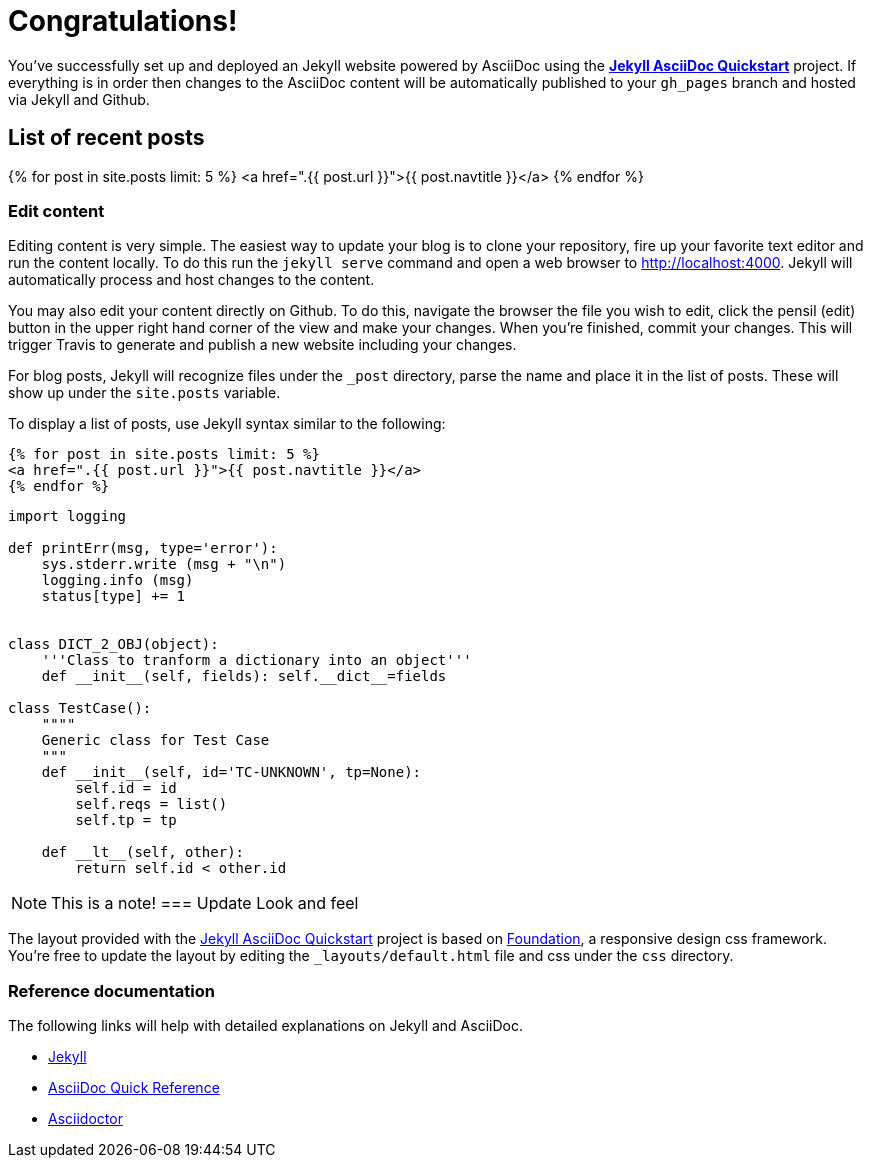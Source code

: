 = Congratulations!
:showtitle:
:page-title: Jekyll AsciiDoc Quickstart
:page-description: A forkable blog-ready Jekyll site using AsciiDoc
:source-language: python
:icons: font

You've successfully set up and deployed an Jekyll website powered by AsciiDoc using the https://github.com/asciidoctor/jekyll-asciidoc-quickstart[*Jekyll AsciiDoc Quickstart*] project. If everything is in order then changes to the AsciiDoc content will be automatically published to your `gh_pages` branch and hosted via Jekyll and Github.

== List of recent posts

{% for post in site.posts limit: 5 %}
<a href=".{{ post.url }}">{{ post.navtitle }}</a>
{% endfor %}

=== Edit content

Editing content is very simple. The easiest way to update your blog is to clone your repository, fire up your favorite text editor and run the content locally. To do this run the `jekyll serve` command and open a web browser to http://localhost:4000. Jekyll will automatically process and host changes to the content.

You may also edit your content directly on Github. To do this, navigate the browser the file you wish to edit, click the pensil (edit) button in the upper right hand corner of the view and make your changes. When you're finished, commit your changes. This will trigger Travis to generate and publish a new website including your changes.

For blog posts, Jekyll will recognize files under the `_post` directory, parse the name and place it in the list of posts. These will show up under the `site.posts` variable.

To display a list of posts, use Jekyll syntax similar to the following:

[source, html]
----
{% for post in site.posts limit: 5 %}
<a href=".{{ post.url }}">{{ post.navtitle }}</a>
{% endfor %}
----


[source,python,linenums]
----
import logging

def printErr(msg, type='error'):
    sys.stderr.write (msg + "\n")
    logging.info (msg)
    status[type] += 1


class DICT_2_OBJ(object):
    '''Class to tranform a dictionary into an object'''
    def __init__(self, fields): self.__dict__=fields

class TestCase():
    """"
    Generic class for Test Case
    """
    def __init__(self, id='TC-UNKNOWN', tp=None):
        self.id = id
        self.reqs = list()
        self.tp = tp

    def __lt__(self, other):
        return self.id < other.id
----

NOTE: This is a note!
=== Update Look and feel

The layout provided with the https://github.com/asciidoctor/jekyll-asciidoc-quickstart[Jekyll AsciiDoc Quickstart] project is based on http://foundation.zurb.com[Foundation], a responsive design css framework. You're free to update the layout by editing the `_layouts/default.html` file and css under the `css` directory.

//This blog layout is based on the http://foundation.zurb.com/templates-previews-sites-f6/blog.html[Blog template].

=== Reference documentation

The following links will help with detailed explanations on Jekyll and AsciiDoc.

* http://jekyllrb.com[Jekyll]
* http://asciidoctor.org/docs/asciidoc-syntax-quick-reference/[AsciiDoc Quick Reference]
* http://asciidoctor.org[Asciidoctor]
